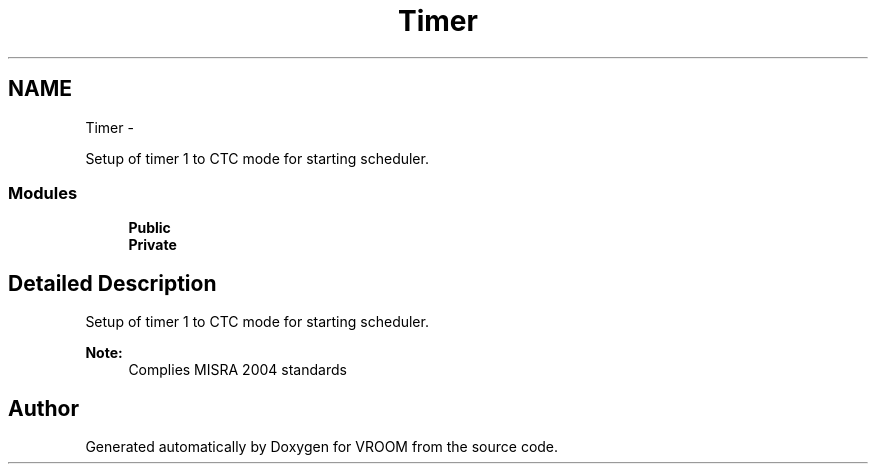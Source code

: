 .TH "Timer" 3 "Thu Dec 11 2014" "Version v0.01" "VROOM" \" -*- nroff -*-
.ad l
.nh
.SH NAME
Timer \- 
.PP
Setup of timer 1 to CTC mode for starting scheduler\&.  

.SS "Modules"

.in +1c
.ti -1c
.RI "\fBPublic\fP"
.br
.ti -1c
.RI "\fBPrivate\fP"
.br
.in -1c
.SH "Detailed Description"
.PP 
Setup of timer 1 to CTC mode for starting scheduler\&. 


.PP
\fBNote:\fP
.RS 4
Complies MISRA 2004 standards 
.RE
.PP

.SH "Author"
.PP 
Generated automatically by Doxygen for VROOM from the source code\&.

